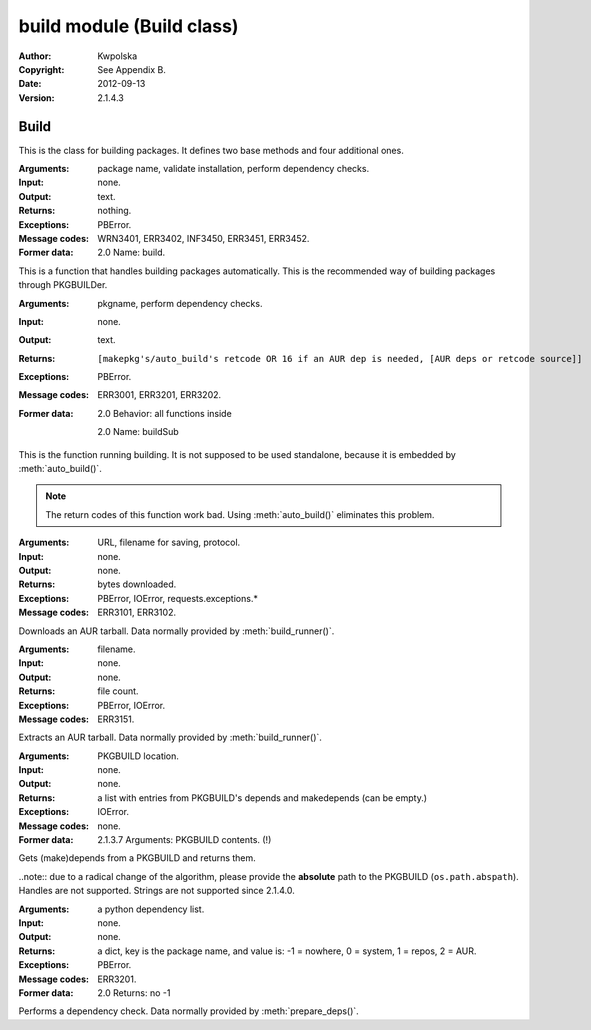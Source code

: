 ==========================
build module (Build class)
==========================
:Author: Kwpolska
:Copyright: See Appendix B.
:Date: 2012-09-13
:Version: 2.1.4.3

.. module:: build

Build
=====

.. index:: Build
.. versionadded:: 2.1.0.0
.. class:: Build

This is the class for building packages.  It defines two base methods and
four additional ones.

.. method:: auto_build(pkgname[, validate][, depcheck])
.. index:: makepkg; build

:Arguments: package name, validate installation, perform dependency checks.
:Input: none.
:Output: text.
:Returns: nothing.
:Exceptions: PBError.
:Message codes:
    WRN3401, ERR3402, INF3450, ERR3451, ERR3452.
:Former data:
    2.0 Name: build.

This is a function that handles building packages automatically.  This is
the recommended way of building packages through PKGBUILDer.

.. method:: build_runner(pkgname[, depcheck])
.. index:: makepkg; build; validate

:Arguments: pkgname, perform dependency checks.
:Input: none.
:Output: text.
:Returns: ::

    [makepkg's/auto_build's retcode OR 16 if an AUR dep is needed, [AUR deps or retcode source]]

:Exceptions: PBError.
:Message codes: ERR3001, ERR3201, ERR3202.
:Former data:
    2.0 Behavior: all functions inside

    2.0 Name: buildSub

This is the function running building.  It is not supposed to be used
standalone, because it is embedded by :meth:`auto_build()`.

.. note::

    The return codes of this function work bad.  Using :meth:`auto_build()`
    eliminates this problem.

.. method:: download(urlpath, filename[, prot])

:Arguments: URL, filename for saving, protocol.
:Input: none.
:Output: none.
:Returns: bytes downloaded.
:Exceptions:
    PBError, IOError, requests.exceptions.*
:Message codes: ERR3101, ERR3102.

Downloads an AUR tarball.  Data normally provided by :meth:`build_runner()`.

.. method:: extract(filename)

:Arguments: filename.
:Input: none.
:Output: none.
:Returns: file count.
:Exceptions: PBError, IOError.
:Message codes: ERR3151.

Extracts an AUR tarball.  Data normally provided by :meth:`build_runner()`.

.. method:: prepare_deps(pkgbuild)
.. index:: depcheck, dependency

.. versionchanged:: 2.1.3.7

:Arguments: PKGBUILD location.
:Input: none.
:Output: none.
:Returns:
    a list with entries from PKGBUILD's depends and makedepends
    (can be empty.)
:Exceptions: IOError.
:Message codes: none.
:Former data:
    2.1.3.7 Arguments: PKGBUILD contents. (!)

Gets (make)depends from a PKGBUILD and returns them.

..note:: due to a radical change of the algorithm, please provide the **absolute** path to the PKGBUILD (``os.path.abspath``).  Handles are not supported.  Strings are not supported since 2.1.4.0.

.. method:: depcheck(depends)
.. index:: depcheck, dependency

:Arguments: a python dependency list.
:Input: none.
:Output: none.
:Returns:
    a dict, key is the package name, and value is: -1 = nowhere, 0 = system,
    1 = repos, 2 = AUR.
:Exceptions: PBError.
:Message codes: ERR3201.

:Former data:
    2.0 Returns: no -1

Performs a dependency check.  Data normally provided by
:meth:`prepare_deps()`.
